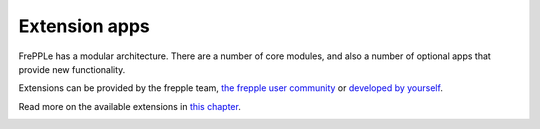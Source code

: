 ==============
Extension apps
==============

FrePPLe has a modular architecture. There are a number of core modules,
and also a number of optional apps that provide new functionality.

Extensions can be provided by the frepple team,
`the frepple user community <https://github.com/frePPLe/frepple/discussions/>`_
or `developed by yourself <../developer-guide/creating-an-extension-app.html>`_.

Read more on the available extensions in `this chapter <../../apps/index.html>`_.

.. image:: ../_images/apps.png
   :alt: Extension apps
